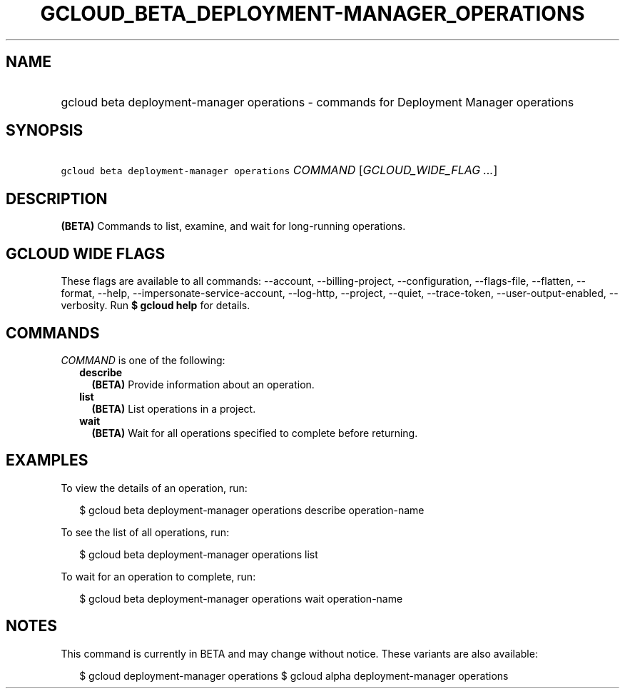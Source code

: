 
.TH "GCLOUD_BETA_DEPLOYMENT\-MANAGER_OPERATIONS" 1



.SH "NAME"
.HP
gcloud beta deployment\-manager operations \- commands for Deployment Manager operations



.SH "SYNOPSIS"
.HP
\f5gcloud beta deployment\-manager operations\fR \fICOMMAND\fR [\fIGCLOUD_WIDE_FLAG\ ...\fR]



.SH "DESCRIPTION"

\fB(BETA)\fR Commands to list, examine, and wait for long\-running operations.



.SH "GCLOUD WIDE FLAGS"

These flags are available to all commands: \-\-account, \-\-billing\-project,
\-\-configuration, \-\-flags\-file, \-\-flatten, \-\-format, \-\-help,
\-\-impersonate\-service\-account, \-\-log\-http, \-\-project, \-\-quiet,
\-\-trace\-token, \-\-user\-output\-enabled, \-\-verbosity. Run \fB$ gcloud
help\fR for details.



.SH "COMMANDS"

\f5\fICOMMAND\fR\fR is one of the following:

.RS 2m
.TP 2m
\fBdescribe\fR
\fB(BETA)\fR Provide information about an operation.

.TP 2m
\fBlist\fR
\fB(BETA)\fR List operations in a project.

.TP 2m
\fBwait\fR
\fB(BETA)\fR Wait for all operations specified to complete before returning.


.RE
.sp

.SH "EXAMPLES"

To view the details of an operation, run:

.RS 2m
$ gcloud beta deployment\-manager operations describe operation\-name
.RE

To see the list of all operations, run:

.RS 2m
$ gcloud beta deployment\-manager operations list
.RE

To wait for an operation to complete, run:

.RS 2m
$ gcloud beta deployment\-manager operations wait operation\-name
.RE



.SH "NOTES"

This command is currently in BETA and may change without notice. These variants
are also available:

.RS 2m
$ gcloud deployment\-manager operations
$ gcloud alpha deployment\-manager operations
.RE

